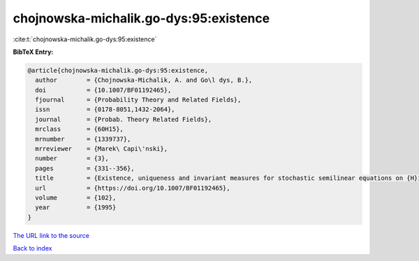 chojnowska-michalik.go-dys:95:existence
=======================================

:cite:t:`chojnowska-michalik.go-dys:95:existence`

**BibTeX Entry:**

.. code-block:: bibtex

   @article{chojnowska-michalik.go-dys:95:existence,
     author        = {Chojnowska-Michalik, A. and Go\l dys, B.},
     doi           = {10.1007/BF01192465},
     fjournal      = {Probability Theory and Related Fields},
     issn          = {0178-8051,1432-2064},
     journal       = {Probab. Theory Related Fields},
     mrclass       = {60H15},
     mrnumber      = {1339737},
     mrreviewer    = {Marek\ Capi\'nski},
     number        = {3},
     pages         = {331--356},
     title         = {Existence, uniqueness and invariant measures for stochastic semilinear equations on {H}ilbert spaces},
     url           = {https://doi.org/10.1007/BF01192465},
     volume        = {102},
     year          = {1995}
   }

`The URL link to the source <https://doi.org/10.1007/BF01192465>`__


`Back to index <../By-Cite-Keys.html>`__

